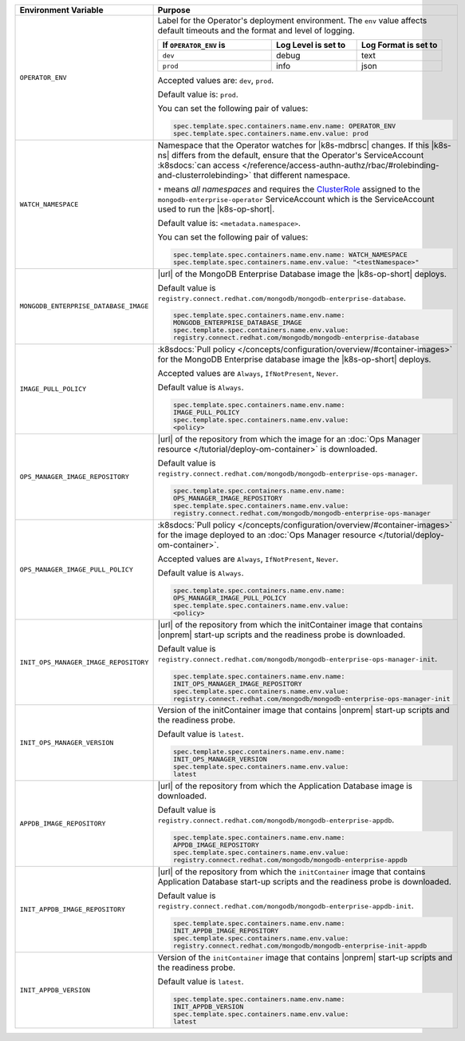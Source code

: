 .. list-table::
   :widths: 15 85
   :header-rows: 1

   * - Environment Variable
     - Purpose

   * - ``OPERATOR_ENV``
     - Label for the Operator's deployment environment. The ``env``
       value affects default timeouts and the format and level of
       logging.

       .. list-table::
          :widths: 40 30 30
          :header-rows: 1

          * - If ``OPERATOR_ENV`` is
            - Log Level is set to
            - Log Format is set to
          * - ``dev``
            - debug
            - text
          * - ``prod``
            - info
            - json

       Accepted values are:  ``dev``, ``prod``.

       Default value is: ``prod``.

       You can set the following pair of values:

       .. code-block:: yaml

          spec.template.spec.containers.name.env.name: OPERATOR_ENV
          spec.template.spec.containers.name.env.value: prod

       .. example::

          .. code-block:: yaml
             :emphasize-lines: 9-11

             spec:
               template:
                 spec:
                   serviceAccountName: mongodb-enterprise-operator
                   containers:
                   - name: mongodb-enterprise-operator
                     image: <operatorVersionUrl>
                     imagePullPolicy: <policyChoice>
                     env:
                     - name: OPERATOR_ENV
                       value: prod

   * - ``WATCH_NAMESPACE``
     - Namespace that the Operator watches for |k8s-mdbrsc| changes.
       If this |k8s-ns| differs from the default, ensure that the
       Operator's ServiceAccount
       :k8sdocs:`can access </reference/access-authn-authz/rbac/#rolebinding-and-clusterrolebinding>`
       that different namespace.

       ``*`` means *all namespaces* and requires the
       `ClusterRole <https://kubernetes.io/docs/reference/access-authn-authz/rbac/#role-and-clusterrole>`__
       assigned to the ``mongodb-enterprise-operator`` ServiceAccount
       which is the ServiceAccount used to run the |k8s-op-short|.

       Default value is: ``<metadata.namespace>``.

       .. include:: /includes/admonitions/fact-create-service-account-namespaces.rst

       You can set the following pair of values:

       .. code-block:: yaml

          spec.template.spec.containers.name.env.name: WATCH_NAMESPACE
          spec.template.spec.containers.name.env.value: "<testNamespace>"

       .. example::

          .. code-block:: yaml
             :emphasize-lines: 9-11

             spec:
               template:
                 spec:
                   serviceAccountName: enterprise-operator
                   containers:
                   - name: enterprise-operator
                     image: <operatorVersionUrl>
                     imagePullPolicy: <policyChoice>
                     env:
                     - name: WATCH_NAMESPACE
                       value: "<testNamespace>"

   * - ``MONGODB_ENTERPRISE_DATABASE_IMAGE``
     - |url| of the MongoDB Enterprise Database image the
       |k8s-op-short| deploys.

       Default value is
       ``registry.connect.redhat.com/mongodb/mongodb-enterprise-database``.

       .. code-block:: yaml

          spec.template.spec.containers.name.env.name:
          MONGODB_ENTERPRISE_DATABASE_IMAGE
          spec.template.spec.containers.name.env.value:
          registry.connect.redhat.com/mongodb/mongodb-enterprise-database

       .. example::

          .. code-block:: yaml
             :linenos:
             :emphasize-lines: 10-13

             spec:
               template:
                 spec:
                   serviceAccountName: mongodb-enterprise-operator
                   containers:
                   - name: mongodb-enterprise-operator
                     image: <operatorVersionUrl>
                     imagePullPolicy: <policyChoice>
                     env:
                     - name: MONGODB_ENTERPRISE_DATABASE_IMAGE
                       value: registry.connect.redhat.com/mongodb/mongodb-enterprise-database
                     - name: IMAGE_PULL_POLICY
                       value: Always

   * - ``IMAGE_PULL_POLICY``
     - :k8sdocs:`Pull policy </concepts/configuration/overview/#container-images>`
       for the MongoDB Enterprise database image the |k8s-op-short|
       deploys.

       Accepted values are ``Always``, ``IfNotPresent``, ``Never``.

       Default value is ``Always``.

       .. code-block:: yaml

          spec.template.spec.containers.name.env.name:
          IMAGE_PULL_POLICY
          spec.template.spec.containers.name.env.value:
          <policy>

       .. example::

          .. code-block:: yaml
             :linenos:
             :emphasize-lines: 10-13

             spec:
               template:
                 spec:
                   serviceAccountName: mongodb-enterprise-operator
                   containers:
                   - name: mongodb-enterprise-operator
                     image: <operatorVersionUrl>
                     imagePullPolicy: <policyChoice>
                     env:
                     - name: MONGODB_ENTERPRISE_DATABASE_IMAGE
                       value: registry.connect.redhat.com/mongodb/mongodb-enterprise-database
                     - name: IMAGE_PULL_POLICY
                       value: Always

   * - ``OPS_MANAGER_IMAGE_REPOSITORY``
     - |url| of the repository from which the image for an
       :doc:`Ops Manager resource </tutorial/deploy-om-container>` is
       downloaded.

       Default value is
       ``registry.connect.redhat.com/mongodb/mongodb-enterprise-ops-manager``.

       .. code-block:: yaml

          spec.template.spec.containers.name.env.name:
          OPS_MANAGER_IMAGE_REPOSITORY
          spec.template.spec.containers.name.env.value:
          registry.connect.redhat.com/mongodb/mongodb-enterprise-ops-manager

       .. example::

          .. code-block:: yaml
             :linenos:
             :emphasize-lines: 10-13

             spec:
               template:
                 spec:
                   serviceAccountName: enterprise-operator
                   containers:
                   - name: enterprise-operator
                     image: <operatorVersionUrl>
                     imagePullPolicy: <policyChoice>
                     env:
                     - name: OPS_MANAGER_IMAGE_REPOSITORY
                       value: registry.connect.redhat.com/mongodb/mongodb-enterprise-ops-manager
                     - name: OPS_MANAGER_IMAGE_PULL_POLICY
                       value: Always

   * - ``OPS_MANAGER_IMAGE_PULL_POLICY``
     - :k8sdocs:`Pull policy </concepts/configuration/overview/#container-images>`
       for the image deployed to an
       :doc:`Ops Manager resource </tutorial/deploy-om-container>`.

       Accepted values are ``Always``, ``IfNotPresent``, ``Never``.

       Default value is ``Always``.

       .. code-block:: yaml

          spec.template.spec.containers.name.env.name:
          OPS_MANAGER_IMAGE_PULL_POLICY
          spec.template.spec.containers.name.env.value:
          <policy>

       .. example::

          .. code-block:: yaml
             :linenos:
             :emphasize-lines: 10-13

             spec:
               template:
                 spec:
                   serviceAccountName: enterprise-operator
                   containers:
                   - name: enterprise-operator
                     image: <operatorVersionUrl>
                     imagePullPolicy: <policyChoice>
                     env:
                     - name: OPS_MANAGER_IMAGE_REPOSITORY
                       value: registry.connect.redhat.com/mongodb/mongodb-enterprise-ops-manager
                     - name: OPS_MANAGER_IMAGE_PULL_POLICY
                       value: Always

   * - ``INIT_OPS_MANAGER_IMAGE_REPOSITORY``
     - |url| of the repository from which the initContainer image that
       contains |onprem| start-up scripts and the readiness probe is
       downloaded.

       Default value is
       ``registry.connect.redhat.com/mongodb/mongodb-enterprise-ops-manager-init``.

       .. code-block:: yaml

          spec.template.spec.containers.name.env.name:
          INIT_OPS_MANAGER_IMAGE_REPOSITORY
          spec.template.spec.containers.name.env.value:
          registry.connect.redhat.com/mongodb/mongodb-enterprise-ops-manager-init

       .. example::

          .. code-block:: yaml
             :linenos:
             :emphasize-lines: 9-11

             spec:
               template:
                 spec:
                   serviceAccountName: mongodb-enterprise-operator
                   containers:
                   - name: mongodb-enterprise-operator
                     image: <operatorVersionUrl>
                     imagePullPolicy: <policyChoice>
                     env:
                     - name: INIT_OPS_MANAGER_IMAGE_REPOSITORY
                       value: registry.connect.redhat.com/mongodb/mongodb-enterprise-ops-manager-init

   * - ``INIT_OPS_MANAGER_VERSION``
     - Version of the initContainer image that contains |onprem|
       start-up scripts and the readiness probe.

       Default value is ``latest``.

       .. code-block:: yaml

          spec.template.spec.containers.name.env.name:
          INIT_OPS_MANAGER_VERSION
          spec.template.spec.containers.name.env.value:
          latest

       .. example::

          .. code-block:: yaml
             :linenos:
             :emphasize-lines: 9-11

             spec:
               template:
                 spec:
                   serviceAccountName: mongodb-enterprise-operator
                   containers:
                   - name: mongodb-enterprise-operator
                     image: <operatorVersionUrl>
                     imagePullPolicy: <policyChoice>
                     env:
                     - name: INIT_APPDB_VERSION
                       value: latest

   * - ``APPDB_IMAGE_REPOSITORY``
     - |url| of the repository from which the Application Database
       image is downloaded.

       Default value is
       ``registry.connect.redhat.com/mongodb/mongodb-enterprise-appdb``.

       .. code-block:: yaml

          spec.template.spec.containers.name.env.name:
          APPDB_IMAGE_REPOSITORY
          spec.template.spec.containers.name.env.value:
          registry.connect.redhat.com/mongodb/mongodb-enterprise-appdb

       .. example::

          .. code-block:: yaml
             :linenos:
             :emphasize-lines: 9-11

             spec:
               template:
                 spec:
                   serviceAccountName: mongodb-enterprise-operator
                   containers:
                   - name: mongodb-enterprise-operator
                     image: <operatorVersionUrl>
                     imagePullPolicy: <policyChoice>
                     env:
                     - name: APPDB_IMAGE_REPOSITORY
                       value: registry.connect.redhat.com/mongodb/mongodb-enterprise-appdb

   * - ``INIT_APPDB_IMAGE_REPOSITORY``
     - |url| of the repository from which the ``initContainer`` image
       that contains Application Database start-up scripts and the
       readiness probe is downloaded.

       Default value is
       ``registry.connect.redhat.com/mongodb/mongodb-enterprise-appdb-init``.

       .. code-block:: yaml

          spec.template.spec.containers.name.env.name:
          INIT_APPDB_IMAGE_REPOSITORY
          spec.template.spec.containers.name.env.value:
          registry.connect.redhat.com/mongodb/mongodb-enterprise-init-appdb

       .. example::

          .. code-block:: yaml
             :linenos:
             :emphasize-lines: 9-11

             spec:
               template:
                 spec:
                   serviceAccountName: mongodb-enterprise-operator
                   containers:
                   - name: mongodb-enterprise-operator
                     image: <operatorVersionUrl>
                     imagePullPolicy: <policyChoice>
                     env:
                     - name: INIT_APPDB_IMAGE_REPOSITORY
                       value: registry.connect.redhat.com/mongodb/mongodb-enterprise-init-appdb

   * - ``INIT_APPDB_VERSION``
     - Version of the ``initContainer`` image that contains |onprem|
       start-up scripts and the readiness probe.

       Default value is ``latest``.

       .. code-block:: yaml

          spec.template.spec.containers.name.env.name:
          INIT_APPDB_VERSION
          spec.template.spec.containers.name.env.value:
          latest

       .. example::

          .. code-block:: yaml
             :linenos:
             :emphasize-lines: 9-11

             spec:
               template:
                 spec:
                   serviceAccountName: mongodb-enterprise-operator
                   containers:
                   - name: mongodb-enterprise-operator
                     image: <operatorVersionUrl>
                     imagePullPolicy: <policyChoice>
                     env:
                     - name: INIT_APPDB_VERSION
                       value: latest
